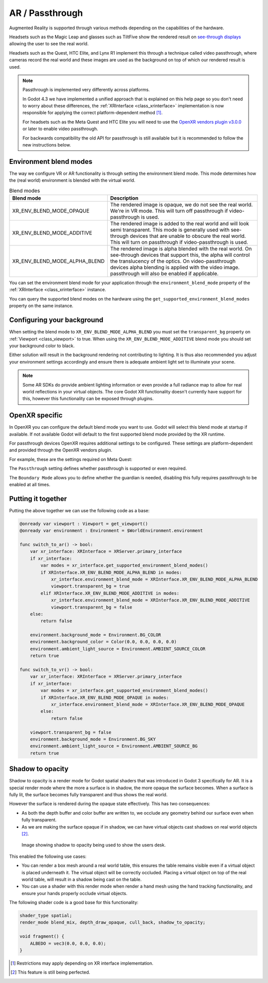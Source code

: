 .. _doc_openxr_passthrough:

AR / Passthrough
================

Augmented Reality is supported through various methods depending on the capabilities of the hardware.

Headsets such as the Magic Leap and glasses such as TiltFive show the rendered result on
`see-through displays <https://en.wikipedia.org/wiki/See-through_display>`__ allowing the user
to see the real world.

Headsets such as the Quest, HTC Elite, and Lynx R1 implement this through a technique called video passthrough,
where cameras record the real world and these images are used as the background on top of which our rendered
result is used.

.. note::

    Passthrough is implemented very differently across platforms.

    In Godot 4.3 we have implemented a unified approach that is explained on this help page
    so you don't need to worry about these differences, the :ref:`XRInterface <class_xrinterface>`
    implementation is now responsible for applying the correct platform-dependent method [#]_.

    For headsets such as the Meta Quest and HTC Elite you will need to use the
    `OpenXR vendors plugin v3.0.0 <https://github.com/GodotVR/godot_openxr_vendors/releases>`__
    or later to enable video passthrough.

    For backwards compatibility the old API for passthrough is still available but it is recommended
    to follow the new instructions below.

Environment blend modes
-----------------------

The way we configure VR or AR functionality is through setting the environment blend mode.
This mode determines how the (real world) environment is blended with the virtual world.

.. list-table:: Blend modes
  :widths: 35 65
  :header-rows: 1

  * - Blend mode
    - Description
  * - XR_ENV_BLEND_MODE_OPAQUE
    - The rendered image is opaque, we do not see the real world. We're in VR mode.
      This will turn off passthrough if video-passthrough is used.
  * - XR_ENV_BLEND_MODE_ADDITIVE
    - The rendered image is added to the real world and will look semi transparent.
      This mode is generally used with see-through devices that are unable to obscure
      the real world.
      This will turn on passthrough if video-passthrough is used.
  * - XR_ENV_BLEND_MODE_ALPHA_BLEND
    - The rendered image is alpha blended with the real world.
      On see-through devices that support this, the alpha will control the translucency
      of the optics.
      On video-passthrough devices alpha blending is applied with the video image.
      passthrough will also be enabled if applicable. 
        
You can set the environment blend mode for your application through the ``environment_blend_mode``
property of the :ref:`XRInterface <class_xrinterface>` instance.

You can query the supported blend modes on the hardware using the
``get_supported_environment_blend_modes`` property on the same instance.

Configuring your background
---------------------------

When setting the blend mode to ``XR_ENV_BLEND_MODE_ALPHA_BLEND`` you must set
the ``transparent_bg`` property on :ref:`Viewport <class_viewport>` to true.
When using the ``XR_ENV_BLEND_MODE_ADDITIVE`` blend mode you should set your
background color to black.

Either solution will result in the background rendering not contributing to lighting.
It is thus also recommended you adjust your environment settings accordingly and ensure
there is adequate ambient light set to illuminate your scene.

.. note::

    Some AR SDKs do provide ambient lighting information or even provide a full radiance
    map to allow for real world reflections in your virtual objects.
    The core Godot XR functionality doesn't currently have support for this, however this
    functionality can be exposed through plugins.

OpenXR specific
---------------

In OpenXR you can configure the default blend mode you want to use.
Godot will select this blend mode at startup if available.
If not available Godot will default to the first supported blend mode provided
by the XR runtime.

.. image:: img/openxr_default_blend_mode.webp

For passthrough devices OpenXR requires additional settings to be configured.
These settings are platform-dependent and provided through the OpenXR vendors plugin.

For example, these are the settings required on Meta Quest:

.. image:: img/openxr_export_passthrough.webp

The ``Passthrough`` setting defines whether passthrough is supported or even required.

The ``Boundary Mode`` allows you to define whether the guardian is needed,
disabling this fully requires passthrough to be enabled at all times.

Putting it together
-------------------

Putting the above together we can use the following code as a base:

.. code-block:: gdscript

    @onready var viewport : Viewport = get_viewport()
    @onready var environment : Environment = $WorldEnvironment.environment

    func switch_to_ar() -> bool:
        var xr_interface: XRInterface = XRServer.primary_interface
        if xr_interface:
            var modes = xr_interface.get_supported_environment_blend_modes()
            if XRInterface.XR_ENV_BLEND_MODE_ALPHA_BLEND in modes:
                xr_interface.environment_blend_mode = XRInterface.XR_ENV_BLEND_MODE_ALPHA_BLEND
                viewport.transparent_bg = true
            elif XRInterface.XR_ENV_BLEND_MODE_ADDITIVE in modes:
                xr_interface.environment_blend_mode = XRInterface.XR_ENV_BLEND_MODE_ADDITIVE
                viewport.transparent_bg = false
        else:
            return false

        environment.background_mode = Environment.BG_COLOR
        environment.background_color = Color(0.0, 0.0, 0.0, 0.0)
        environment.ambient_light_source = Environment.AMBIENT_SOURCE_COLOR
        return true

    func switch_to_vr() -> bool:
        var xr_interface: XRInterface = XRServer.primary_interface
        if xr_interface:
            var modes = xr_interface.get_supported_environment_blend_modes()
            if XRInterface.XR_ENV_BLEND_MODE_OPAQUE in modes:
                xr_interface.environment_blend_mode = XRInterface.XR_ENV_BLEND_MODE_OPAQUE
            else:
                return false

        viewport.transparent_bg = false
        environment.background_mode = Environment.BG_SKY
        environment.ambient_light_source = Environment.AMBIENT_SOURCE_BG
        return true

Shadow to opacity
-----------------

Shadow to opacity is a render mode for Godot spatial shaders
that was introduced in Godot 3 specifically for AR.
It is a special render mode where the more a surface is in shadow,
the more opaque the surface becomes. When a surface is fully lit,
the surface becomes fully transparent and thus shows the real world.

However the surface is rendered during the opaque state effectively.
This has two consequences:

* As both the depth buffer and color buffer are written to, we occlude
  any geometry behind our surface even when fully transparent.
* As we are making the surface opaque if in shadow, we can have virtual
  objects cast shadows on real world objects [#]_.

.. figure:: img/xr_passthrough_example.webp
    :alt: Image showing shadow to opacity being used to show the users desk.

    Image showing shadow to opacity being used to show the users desk.

This enabled the following use cases:

* You can render a box mesh around a real world table, this ensures the
  table remains visible even if a virtual object is placed underneath it.
  The virtual object will be correctly occluded.
  Placing a virtual object on top of the real world table, will result in
  a shadow being cast on the table.
* You can use a shader with this render mode when render a hand mesh
  using the hand tracking functionality, and ensure your hands properly
  occlude virtual objects.

The following shader code is a good base for this functionality:

.. code-block:: glsl

    shader_type spatial;
    render_mode blend_mix, depth_draw_opaque, cull_back, shadow_to_opacity;

    void fragment() {
        ALBEDO = vec3(0.0, 0.0, 0.0);
    }

.. [#] Restrictions may apply depending on XR interface implementation.
.. [#] This feature is still being perfected.
